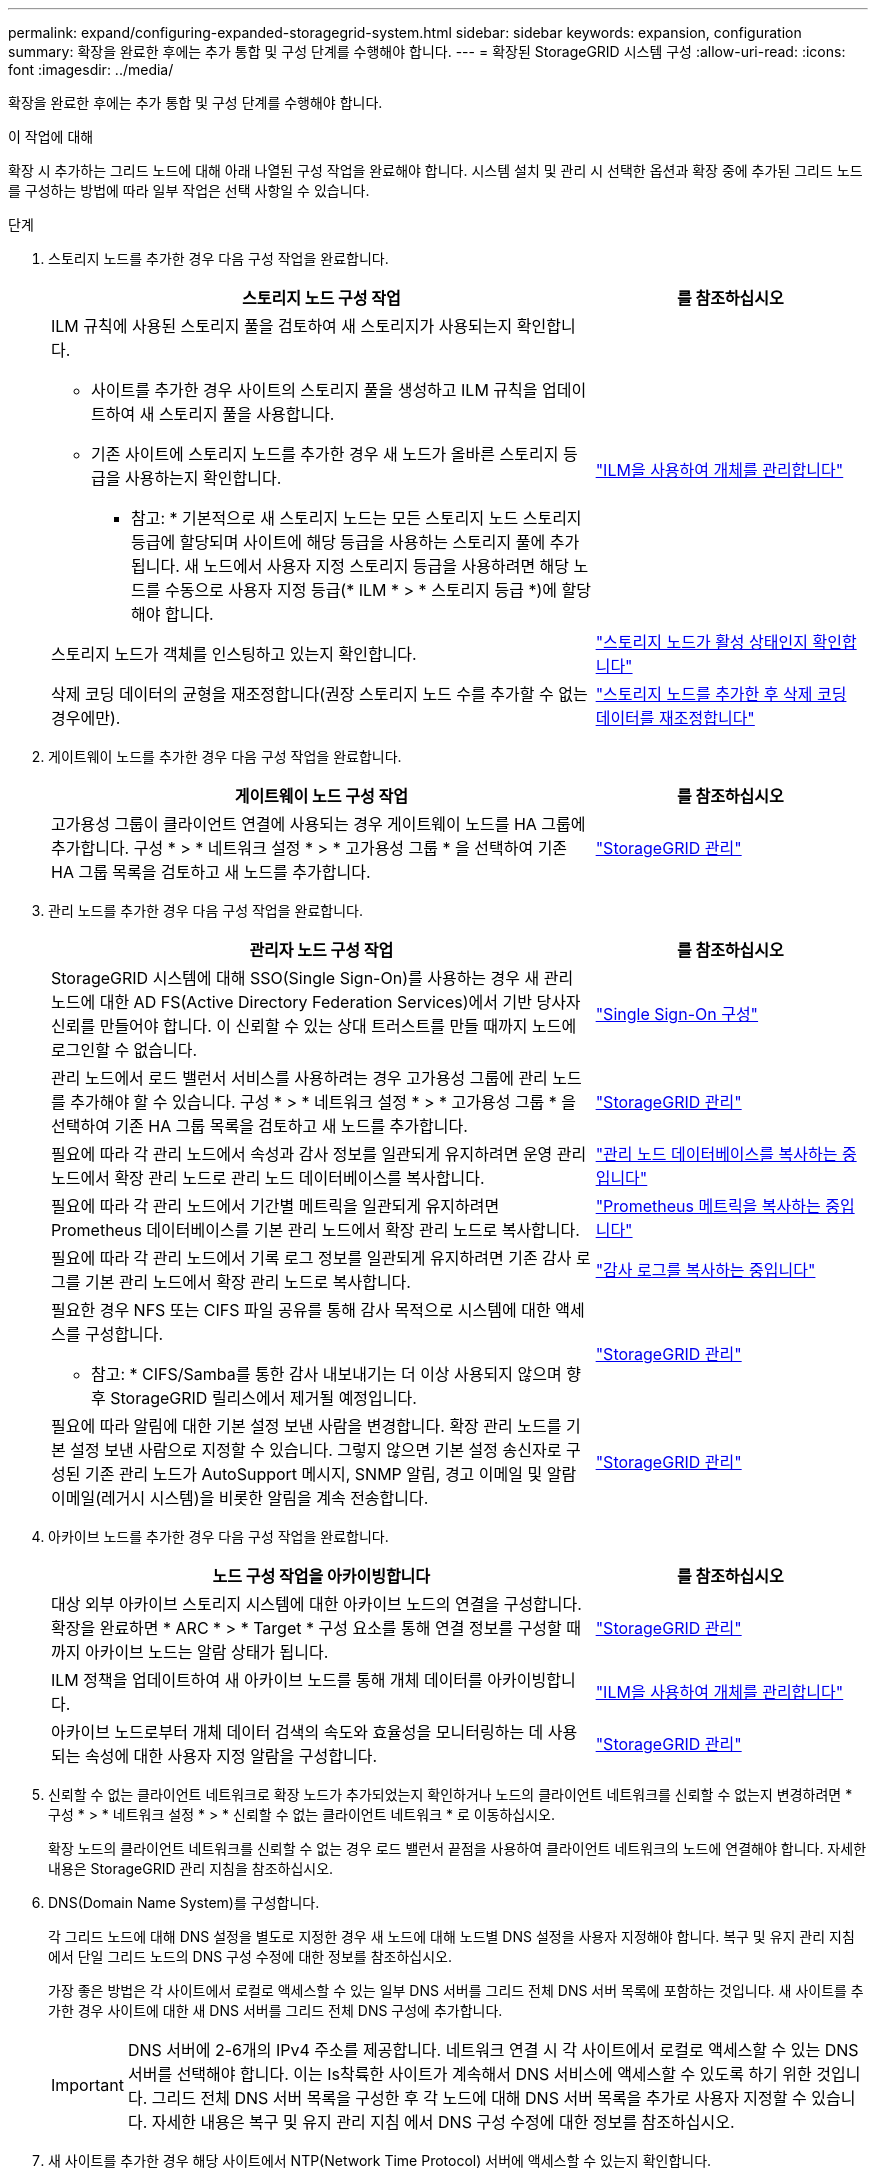 ---
permalink: expand/configuring-expanded-storagegrid-system.html 
sidebar: sidebar 
keywords: expansion, configuration 
summary: 확장을 완료한 후에는 추가 통합 및 구성 단계를 수행해야 합니다. 
---
= 확장된 StorageGRID 시스템 구성
:allow-uri-read: 
:icons: font
:imagesdir: ../media/


[role="lead"]
확장을 완료한 후에는 추가 통합 및 구성 단계를 수행해야 합니다.

.이 작업에 대해
확장 시 추가하는 그리드 노드에 대해 아래 나열된 구성 작업을 완료해야 합니다. 시스템 설치 및 관리 시 선택한 옵션과 확장 중에 추가된 그리드 노드를 구성하는 방법에 따라 일부 작업은 선택 사항일 수 있습니다.

.단계
. 스토리지 노드를 추가한 경우 다음 구성 작업을 완료합니다.
+
[cols="2a,1a"]
|===
| 스토리지 노드 구성 작업 | 를 참조하십시오 


 a| 
ILM 규칙에 사용된 스토리지 풀을 검토하여 새 스토리지가 사용되는지 확인합니다.

** 사이트를 추가한 경우 사이트의 스토리지 풀을 생성하고 ILM 규칙을 업데이트하여 새 스토리지 풀을 사용합니다.
** 기존 사이트에 스토리지 노드를 추가한 경우 새 노드가 올바른 스토리지 등급을 사용하는지 확인합니다.
+
* 참고: * 기본적으로 새 스토리지 노드는 모든 스토리지 노드 스토리지 등급에 할당되며 사이트에 해당 등급을 사용하는 스토리지 풀에 추가됩니다. 새 노드에서 사용자 지정 스토리지 등급을 사용하려면 해당 노드를 수동으로 사용자 지정 등급(* ILM * > * 스토리지 등급 *)에 할당해야 합니다.


 a| 
link:../ilm/index.html["ILM을 사용하여 개체를 관리합니다"]



 a| 
스토리지 노드가 객체를 인스팅하고 있는지 확인합니다.
 a| 
link:verifying-storage-node-is-active.html["스토리지 노드가 활성 상태인지 확인합니다"]



 a| 
삭제 코딩 데이터의 균형을 재조정합니다(권장 스토리지 노드 수를 추가할 수 없는 경우에만).
 a| 
link:rebalancing-erasure-coded-data-after-adding-storage-nodes.html["스토리지 노드를 추가한 후 삭제 코딩 데이터를 재조정합니다"]

|===
. 게이트웨이 노드를 추가한 경우 다음 구성 작업을 완료합니다.
+
[cols="2a,1a"]
|===
| 게이트웨이 노드 구성 작업 | 를 참조하십시오 


 a| 
고가용성 그룹이 클라이언트 연결에 사용되는 경우 게이트웨이 노드를 HA 그룹에 추가합니다. 구성 * > * 네트워크 설정 * > * 고가용성 그룹 * 을 선택하여 기존 HA 그룹 목록을 검토하고 새 노드를 추가합니다.
 a| 
link:../admin/index.html["StorageGRID 관리"]

|===
. 관리 노드를 추가한 경우 다음 구성 작업을 완료합니다.
+
[cols="2a,1a"]
|===
| 관리자 노드 구성 작업 | 를 참조하십시오 


 a| 
StorageGRID 시스템에 대해 SSO(Single Sign-On)를 사용하는 경우 새 관리 노드에 대한 AD FS(Active Directory Federation Services)에서 기반 당사자 신뢰를 만들어야 합니다. 이 신뢰할 수 있는 상대 트러스트를 만들 때까지 노드에 로그인할 수 없습니다.
 a| 
link:../admin/configuring-sso.html["Single Sign-On 구성"]



 a| 
관리 노드에서 로드 밸런서 서비스를 사용하려는 경우 고가용성 그룹에 관리 노드를 추가해야 할 수 있습니다. 구성 * > * 네트워크 설정 * > * 고가용성 그룹 * 을 선택하여 기존 HA 그룹 목록을 검토하고 새 노드를 추가합니다.
 a| 
link:../admin/index.html["StorageGRID 관리"]



 a| 
필요에 따라 각 관리 노드에서 속성과 감사 정보를 일관되게 유지하려면 운영 관리 노드에서 확장 관리 노드로 관리 노드 데이터베이스를 복사합니다.
 a| 
link:copying-admin-node-database.html["관리 노드 데이터베이스를 복사하는 중입니다"]



 a| 
필요에 따라 각 관리 노드에서 기간별 메트릭을 일관되게 유지하려면 Prometheus 데이터베이스를 기본 관리 노드에서 확장 관리 노드로 복사합니다.
 a| 
link:copying-prometheus-metrics.html["Prometheus 메트릭을 복사하는 중입니다"]



 a| 
필요에 따라 각 관리 노드에서 기록 로그 정보를 일관되게 유지하려면 기존 감사 로그를 기본 관리 노드에서 확장 관리 노드로 복사합니다.
 a| 
link:copying-audit-logs.html["감사 로그를 복사하는 중입니다"]



 a| 
필요한 경우 NFS 또는 CIFS 파일 공유를 통해 감사 목적으로 시스템에 대한 액세스를 구성합니다.

* 참고: * CIFS/Samba를 통한 감사 내보내기는 더 이상 사용되지 않으며 향후 StorageGRID 릴리스에서 제거될 예정입니다.
 a| 
link:../admin/index.html["StorageGRID 관리"]



 a| 
필요에 따라 알림에 대한 기본 설정 보낸 사람을 변경합니다. 확장 관리 노드를 기본 설정 보낸 사람으로 지정할 수 있습니다. 그렇지 않으면 기본 설정 송신자로 구성된 기존 관리 노드가 AutoSupport 메시지, SNMP 알림, 경고 이메일 및 알람 이메일(레거시 시스템)을 비롯한 알림을 계속 전송합니다.
 a| 
link:../admin/index.html["StorageGRID 관리"]

|===
. 아카이브 노드를 추가한 경우 다음 구성 작업을 완료합니다.
+
[cols="2a,1a"]
|===
| 노드 구성 작업을 아카이빙합니다 | 를 참조하십시오 


 a| 
대상 외부 아카이브 스토리지 시스템에 대한 아카이브 노드의 연결을 구성합니다. 확장을 완료하면 * ARC * > * Target * 구성 요소를 통해 연결 정보를 구성할 때까지 아카이브 노드는 알람 상태가 됩니다.
 a| 
link:../admin/index.html["StorageGRID 관리"]



 a| 
ILM 정책을 업데이트하여 새 아카이브 노드를 통해 개체 데이터를 아카이빙합니다.
 a| 
link:../ilm/index.html["ILM을 사용하여 개체를 관리합니다"]



 a| 
아카이브 노드로부터 개체 데이터 검색의 속도와 효율성을 모니터링하는 데 사용되는 속성에 대한 사용자 지정 알람을 구성합니다.
 a| 
link:../admin/index.html["StorageGRID 관리"]

|===
. 신뢰할 수 없는 클라이언트 네트워크로 확장 노드가 추가되었는지 확인하거나 노드의 클라이언트 네트워크를 신뢰할 수 없는지 변경하려면 * 구성 * > * 네트워크 설정 * > * 신뢰할 수 없는 클라이언트 네트워크 * 로 이동하십시오.
+
확장 노드의 클라이언트 네트워크를 신뢰할 수 없는 경우 로드 밸런서 끝점을 사용하여 클라이언트 네트워크의 노드에 연결해야 합니다. 자세한 내용은 StorageGRID 관리 지침을 참조하십시오.

. DNS(Domain Name System)를 구성합니다.
+
각 그리드 노드에 대해 DNS 설정을 별도로 지정한 경우 새 노드에 대해 노드별 DNS 설정을 사용자 지정해야 합니다. 복구 및 유지 관리 지침 에서 단일 그리드 노드의 DNS 구성 수정에 대한 정보를 참조하십시오.

+
가장 좋은 방법은 각 사이트에서 로컬로 액세스할 수 있는 일부 DNS 서버를 그리드 전체 DNS 서버 목록에 포함하는 것입니다. 새 사이트를 추가한 경우 사이트에 대한 새 DNS 서버를 그리드 전체 DNS 구성에 추가합니다.

+

IMPORTANT: DNS 서버에 2-6개의 IPv4 주소를 제공합니다. 네트워크 연결 시 각 사이트에서 로컬로 액세스할 수 있는 DNS 서버를 선택해야 합니다. 이는 Is착륙한 사이트가 계속해서 DNS 서비스에 액세스할 수 있도록 하기 위한 것입니다. 그리드 전체 DNS 서버 목록을 구성한 후 각 노드에 대해 DNS 서버 목록을 추가로 사용자 지정할 수 있습니다. 자세한 내용은 복구 및 유지 관리 지침 에서 DNS 구성 수정에 대한 정보를 참조하십시오.

. 새 사이트를 추가한 경우 해당 사이트에서 NTP(Network Time Protocol) 서버에 액세스할 수 있는지 확인합니다.
+

IMPORTANT: 각 사이트에서 최소 2개의 노드가 4개 이상의 외부 NTP 소스에 액세스할 수 있는지 확인합니다. 사이트에서 하나의 노드만 NTP 소스에 연결할 수 있는 경우 해당 노드가 중단되면 타이밍 문제가 발생합니다. 또한 사이트당 두 노드를 기본 NTP 소스로 지정하면 사이트가 나머지 그리드에서 격리될 경우 정확한 시간을 보장할 수 있습니다.

+
자세한 내용은 복구 및 유지 관리 지침을 참조하십시오.



.관련 정보
link:../ilm/index.html["ILM을 사용하여 개체를 관리합니다"]

link:verifying-storage-node-is-active.html["스토리지 노드가 활성 상태인지 확인합니다"]

link:copying-admin-node-database.html["관리 노드 데이터베이스를 복사하는 중입니다"]

link:copying-prometheus-metrics.html["Prometheus 메트릭을 복사하는 중입니다"]

link:copying-audit-logs.html["감사 로그를 복사하는 중입니다"]

link:../upgrade/index.html["소프트웨어 업그레이드"]

link:../maintain/index.html["유지 및 복구"]
